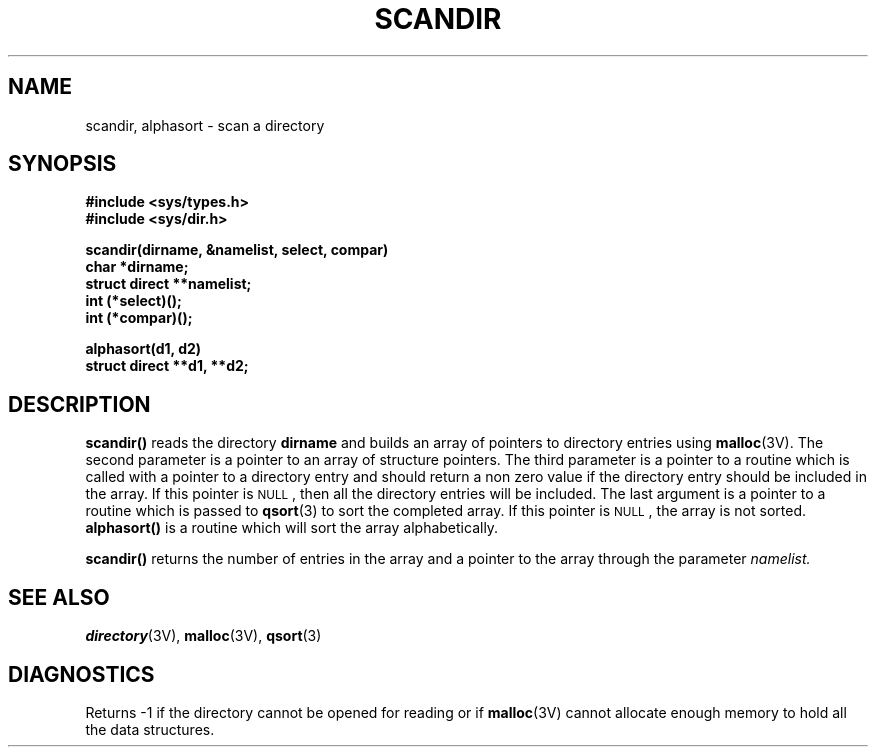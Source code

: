 .\" @(#)scandir.3 1.1 92/07/30 SMI; from UCB 4.2
.TH SCANDIR 3  "6 October 1987"
.SH NAME
scandir, alphasort \- scan a directory
.SH SYNOPSIS
.nf
.B #include <sys/types.h>
.B #include <sys/dir.h>
.LP
.B scandir(dirname, &namelist, select, compar)
.B char *dirname;
.B struct direct **namelist;
.B int (*select)(\|);
.B int (*compar)(\|);
.LP
.B alphasort(d1, d2)
.B struct direct **d1, **d2;
.fi
.IX  "scandir()"  ""  "\fLscandir()\fR \(em scan directory"
.IX  "alphasort()"  ""  "\fLalphasort()\fR \(em sort directory"
.IX  "scan directory" "scandir" "" "\fLscandir()\fR"
.IX  "scan directory" "alphasort" "" "\fLalphasort()\fR"
.IX  directory  scan
.SH DESCRIPTION
.LP
.B scandir(\|)
reads the directory
.B dirname
and builds an array of pointers to directory entries using
.BR malloc (3V).
The second parameter is a pointer to an array of structure pointers.
The third parameter is a pointer to a routine which is called with a
pointer to a directory entry and should return a non zero
value if the directory entry should be included in the array.
If this pointer is
.SM NULL\s0,
then all the directory entries will be included.
The last argument is a pointer to a routine which is passed to
.BR qsort (3)
to sort the completed array. If this pointer is
.SM NULL\s0,
the array is not sorted.
.B alphasort(\|)
is a routine which will sort the array alphabetically.
.LP
.B scandir(\|)
returns the number of entries in the array and a pointer to the
array through the parameter
.I namelist.
.SH "SEE ALSO"
.BR directory (3V),
.BR malloc (3V),
.BR qsort (3)
.SH DIAGNOSTICS
.LP
Returns \-1 if the directory cannot be opened for reading or if
.BR malloc (3V)
cannot allocate enough memory to hold all the data structures.
